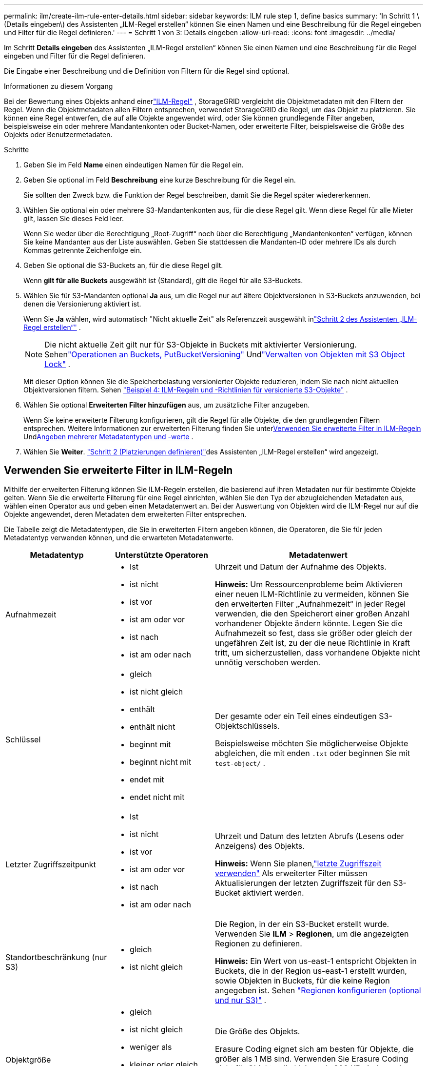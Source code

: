 ---
permalink: ilm/create-ilm-rule-enter-details.html 
sidebar: sidebar 
keywords: ILM rule step 1, define basics 
summary: 'In Schritt 1 \(Details eingeben\) des Assistenten „ILM-Regel erstellen“ können Sie einen Namen und eine Beschreibung für die Regel eingeben und Filter für die Regel definieren.' 
---
= Schritt 1 von 3: Details eingeben
:allow-uri-read: 
:icons: font
:imagesdir: ../media/


[role="lead"]
Im Schritt *Details eingeben* des Assistenten „ILM-Regel erstellen“ können Sie einen Namen und eine Beschreibung für die Regel eingeben und Filter für die Regel definieren.

Die Eingabe einer Beschreibung und die Definition von Filtern für die Regel sind optional.

.Informationen zu diesem Vorgang
Bei der Bewertung eines Objekts anhand einerlink:what-ilm-rule-is.html["ILM-Regel"] , StorageGRID vergleicht die Objektmetadaten mit den Filtern der Regel.  Wenn die Objektmetadaten allen Filtern entsprechen, verwendet StorageGRID die Regel, um das Objekt zu platzieren.  Sie können eine Regel entwerfen, die auf alle Objekte angewendet wird, oder Sie können grundlegende Filter angeben, beispielsweise ein oder mehrere Mandantenkonten oder Bucket-Namen, oder erweiterte Filter, beispielsweise die Größe des Objekts oder Benutzermetadaten.

.Schritte
. Geben Sie im Feld *Name* einen eindeutigen Namen für die Regel ein.
. Geben Sie optional im Feld *Beschreibung* eine kurze Beschreibung für die Regel ein.
+
Sie sollten den Zweck bzw. die Funktion der Regel beschreiben, damit Sie die Regel später wiedererkennen.

. Wählen Sie optional ein oder mehrere S3-Mandantenkonten aus, für die diese Regel gilt.  Wenn diese Regel für alle Mieter gilt, lassen Sie dieses Feld leer.
+
Wenn Sie weder über die Berechtigung „Root-Zugriff“ noch über die Berechtigung „Mandantenkonten“ verfügen, können Sie keine Mandanten aus der Liste auswählen.  Geben Sie stattdessen die Mandanten-ID oder mehrere IDs als durch Kommas getrennte Zeichenfolge ein.

. Geben Sie optional die S3-Buckets an, für die diese Regel gilt.
+
Wenn *gilt für alle Buckets* ausgewählt ist (Standard), gilt die Regel für alle S3-Buckets.

. Wählen Sie für S3-Mandanten optional *Ja* aus, um die Regel nur auf ältere Objektversionen in S3-Buckets anzuwenden, bei denen die Versionierung aktiviert ist.
+
Wenn Sie *Ja* wählen, wird automatisch "Nicht aktuelle Zeit" als Referenzzeit ausgewählt inlink:create-ilm-rule-define-placements.html["Schritt 2 des Assistenten „ILM-Regel erstellen“"] .

+

NOTE: Die nicht aktuelle Zeit gilt nur für S3-Objekte in Buckets mit aktivierter Versionierung. Sehenlink:../s3/operations-on-buckets.html["Operationen an Buckets, PutBucketVersioning"] Undlink:managing-objects-with-s3-object-lock.html["Verwalten von Objekten mit S3 Object Lock"] .

+
Mit dieser Option können Sie die Speicherbelastung versionierter Objekte reduzieren, indem Sie nach nicht aktuellen Objektversionen filtern. Sehen link:example-4-ilm-rules-and-policy-for-s3-versioned-objects.html["Beispiel 4: ILM-Regeln und -Richtlinien für versionierte S3-Objekte"] .

. Wählen Sie optional *Erweiterten Filter hinzufügen* aus, um zusätzliche Filter anzugeben.
+
Wenn Sie keine erweiterte Filterung konfigurieren, gilt die Regel für alle Objekte, die den grundlegenden Filtern entsprechen.  Weitere Informationen zur erweiterten Filterung finden Sie unter<<Verwenden Sie erweiterte Filter in ILM-Regeln>> Und<<Angeben mehrerer Metadatentypen und -werte>> .

. Wählen Sie *Weiter*. link:create-ilm-rule-define-placements.html["Schritt 2 (Platzierungen definieren)"]des Assistenten „ILM-Regel erstellen“ wird angezeigt.




== Verwenden Sie erweiterte Filter in ILM-Regeln

Mithilfe der erweiterten Filterung können Sie ILM-Regeln erstellen, die basierend auf ihren Metadaten nur für bestimmte Objekte gelten.  Wenn Sie die erweiterte Filterung für eine Regel einrichten, wählen Sie den Typ der abzugleichenden Metadaten aus, wählen einen Operator aus und geben einen Metadatenwert an.  Bei der Auswertung von Objekten wird die ILM-Regel nur auf die Objekte angewendet, deren Metadaten dem erweiterten Filter entsprechen.

Die Tabelle zeigt die Metadatentypen, die Sie in erweiterten Filtern angeben können, die Operatoren, die Sie für jeden Metadatentyp verwenden können, und die erwarteten Metadatenwerte.

[cols="1a,1a,2a"]
|===
| Metadatentyp | Unterstützte Operatoren | Metadatenwert 


 a| 
Aufnahmezeit
 a| 
* Ist
* ist nicht
* ist vor
* ist am oder vor
* ist nach
* ist am oder nach

 a| 
Uhrzeit und Datum der Aufnahme des Objekts.

*Hinweis:* Um Ressourcenprobleme beim Aktivieren einer neuen ILM-Richtlinie zu vermeiden, können Sie den erweiterten Filter „Aufnahmezeit“ in jeder Regel verwenden, die den Speicherort einer großen Anzahl vorhandener Objekte ändern könnte.  Legen Sie die Aufnahmezeit so fest, dass sie größer oder gleich der ungefähren Zeit ist, zu der die neue Richtlinie in Kraft tritt, um sicherzustellen, dass vorhandene Objekte nicht unnötig verschoben werden.



 a| 
Schlüssel
 a| 
* gleich
* ist nicht gleich
* enthält
* enthält nicht
* beginnt mit
* beginnt nicht mit
* endet mit
* endet nicht mit

 a| 
Der gesamte oder ein Teil eines eindeutigen S3-Objektschlüssels.

Beispielsweise möchten Sie möglicherweise Objekte abgleichen, die mit enden `.txt` oder beginnen Sie mit `test-object/` .



 a| 
Letzter Zugriffszeitpunkt
 a| 
* Ist
* ist nicht
* ist vor
* ist am oder vor
* ist nach
* ist am oder nach

 a| 
Uhrzeit und Datum des letzten Abrufs (Lesens oder Anzeigens) des Objekts.

*Hinweis:* Wenn Sie planen,link:using-last-access-time-in-ilm-rules.html["letzte Zugriffszeit verwenden"] Als erweiterter Filter müssen Aktualisierungen der letzten Zugriffszeit für den S3-Bucket aktiviert werden.



 a| 
Standortbeschränkung (nur S3)
 a| 
* gleich
* ist nicht gleich

 a| 
Die Region, in der ein S3-Bucket erstellt wurde.  Verwenden Sie *ILM* > *Regionen*, um die angezeigten Regionen zu definieren.

*Hinweis:* Ein Wert von us-east-1 entspricht Objekten in Buckets, die in der Region us-east-1 erstellt wurden, sowie Objekten in Buckets, für die keine Region angegeben ist. Sehen link:configuring-regions-optional-and-s3-only.html["Regionen konfigurieren (optional und nur S3)"] .



 a| 
Objektgröße
 a| 
* gleich
* ist nicht gleich
* weniger als
* kleiner oder gleich
* größer als
* größer oder gleich

 a| 
Die Größe des Objekts.

Erasure Coding eignet sich am besten für Objekte, die größer als 1 MB sind.  Verwenden Sie Erasure Coding nicht für Objekte, die kleiner als 200 KB sind, um den Verwaltungsaufwand für sehr kleine Erasure-Coding-Fragmente zu vermeiden.



 a| 
Benutzermetadaten
 a| 
* enthält
* endet mit
* gleich
* existiert
* beginnt mit
* enthält nicht
* endet nicht mit
* ist nicht gleich
* existiert nicht
* beginnt nicht mit

 a| 
Schlüssel-Wert-Paar, wobei *Benutzermetadatenname* der Schlüssel und *Metadatenwert* der Wert ist.

Um beispielsweise nach Objekten zu filtern, die Benutzermetadaten von `color=blue` , geben Sie an `color` für *Benutzermetadatenname*, `equals` für den Betreiber und `blue` für *Metadatenwert*.

*Hinweis:* Bei Benutzermetadatennamen wird die Groß-/Kleinschreibung nicht beachtet; bei Benutzermetadatenwerten hingegen schon.



 a| 
Objekt-Tag (nur S3)
 a| 
* enthält
* endet mit
* gleich
* existiert
* beginnt mit
* enthält nicht
* endet nicht mit
* ist nicht gleich
* existiert nicht
* beginnt nicht mit

 a| 
Schlüssel-Wert-Paar, wobei *Objekt-Tag-Name* der Schlüssel und *Objekt-Tag-Wert* der Wert ist.

Um beispielsweise nach Objekten zu filtern, die den Objekttag `Image=True` , geben Sie an `Image` für *Objekt-Tag-Name*, `equals` für den Betreiber und `True` für *Objekt-Tag-Wert*.

*Hinweis:* Bei Objekt-Tag-Namen und Objekt-Tag-Werten wird zwischen Groß- und Kleinschreibung unterschieden.  Sie müssen diese Elemente genau so eingeben, wie sie für das Objekt definiert wurden.

|===


== Angeben mehrerer Metadatentypen und -werte

Wenn Sie erweiterte Filter definieren, können Sie mehrere Metadatentypen und mehrere Metadatenwerte angeben.  Wenn Sie beispielsweise möchten, dass eine Regel auf Objekte mit einer Größe zwischen 10 MB und 100 MB zutrifft, wählen Sie den Metadatentyp *Objektgröße* aus und geben zwei Metadatenwerte an.

* Der erste Metadatenwert gibt Objekte an, die größer oder gleich 10 MB sind.
* Der zweite Metadatenwert gibt Objekte an, die kleiner oder gleich 100 MB sind.


image::../media/advanced_filtering_size_between.png[Beispiel für erweitertes Filtern nach Objektgröße]

Durch die Verwendung mehrerer Einträge haben Sie eine genaue Kontrolle darüber, welche Objekte abgeglichen werden.  Im folgenden Beispiel gilt die Regel für Objekte, die als Wert der Benutzermetadaten „camera_type“ die Marke A oder Marke B haben.  Die Regel gilt jedoch nur für Objekte der Marke B, die kleiner als 10 MB sind.

image::../media/advanced_filtering_multiple_rows.png[Beispiel für erweitertes Filtern von Benutzermetadaten]
